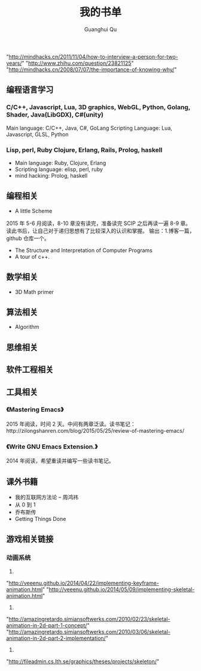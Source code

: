 #+AUTHOR: Guanghui Qu
#+STARTUP: overview 
# Move important random note to this file
#+LATEX_HEADER: \usepackage{xltxtra}
#+LATEX_HEADER: \setmainfont{FangSong}
#+LATEX_HEADER: \usepackage{seqsplit}
#+OPTIONS: TeX:t LaTeX:t skip:nil d:nil tasks:nil pri:nil title:t
#+TAGS: { WORK(w) Emacs(e) WRITING(h) LIFE(l) DREAM(d) OTHER(o)  PROJECT(p) MEETING(m)}
#+TITLE: 我的书单

"http://mindhacks.cn/2011/11/04/how-to-interview-a-person-for-two-years/"
"http://www.zhihu.com/question/23821125"
"http://mindhacks.cn/2008/07/07/the-importance-of-knowing-why/"

** 编程语言学习
*** C/C++, Javascript, Lua, 3D graphics, WebGL, Python, Golang, Shader, Java(LibGDX), C#(unity)
Main language: C/C++, Java, C#, GoLang
Scripting Language: Lua, Javascript, GLSL, Python
*** Lisp, perl, Ruby Clojure, Erlang, Rails, Prolog, haskell
- Main language: Ruby, Clojure, Erlang
- Scripting language: elisp, perl, ruby
- mind hacking: Prolog, haskell


** 编程相关
-  A little Scheme
2015 年 5-6 月阅读，8-10 章没有读完，准备读完 SCIP 之后再读一遍 8-9 章。读此书后，让自己对于递归思想有了比较深入的认识和掌握。
输出：1.博客一篇，github 仓库一个。
- The Structure and Interpretation of Computer Programs
- A tour of c++.


** 数学相关
- 3D Math primer

** 算法相关
- Algorithm

** 思维相关

** 软件工程相关

** 工具相关
*** 《Mastering Emacs》
 2015 年阅读，时间 2 天。中间有两章泛读。读书笔记：http://zilongshanren.com/blog/2015/05/25/review-of-mastering-emacs/
*** 《Write GNU Emacs Extension.》
2014 年阅读，希望重读并编写一些读书笔记。
** 课外书籍
- 我的互联网方法论 -- 周鸿祎
- 从 0 到 1
- 乔布斯传
- Getting Things Done

** 游戏相关链接
*** 动画系统
1. 
"http://veeenu.github.io/2014/04/22/implementing-keyframe-animation.html"
"http://veeenu.github.io/2014/05/09/implementing-skeletal-animation.html"
2. 
"http://amazingretardo.simiansoftwerks.com/2010/02/23/skeletal-animation-in-2d-part-1-concept/"
"http://amazingretardo.simiansoftwerks.com/2010/03/06/skeletal-animation-in-2d-part-2-implementation/"
3.
"http://fileadmin.cs.lth.se/graphics/theses/projects/skeleton/"

